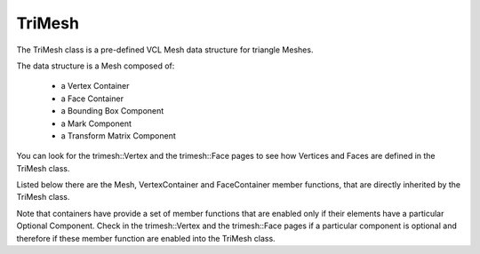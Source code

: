 .. _trimesh:

=======
TriMesh
=======

The TriMesh class is a pre-defined VCL Mesh data structure for triangle Meshes.

The data structure is a Mesh composed of:

   * a Vertex Container
   * a Face Container
   * a Bounding Box Component
   * a Mark Component
   * a Transform Matrix Component

You can look for the trimesh::Vertex and the trimesh::Face pages to see how Vertices
and Faces are defined in the TriMesh class.

Listed below there are the Mesh, VertexContainer and FaceContainer member functions,
that are directly inherited by the TriMesh class.

Note that containers have provide a set of member functions that are enabled only if their elements
have a particular Optional Component. Check in the trimesh::Vertex and the trimesh::Face pages if a
particular component is optional and therefore if these member function are enabled into the TriMesh class.

.. doxygenclass:: vcl::Mesh
   :members:

.. doxygenclass:: vcl::mesh::VertexContainer
   :members:

.. doxygenclass:: vcl::mesh::FaceContainer
   :members:
